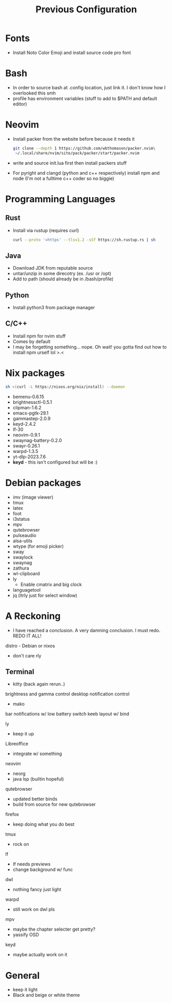 #+TITLE: Previous Configuration
#+STARTUP: content

* Fonts
 * Install Noto Color Emoji and install source code pro
   font
* Bash
 * In order to source bash at .config location, just link it. I don't know how I
   overlooked this smh
 * profile has environment variables (stuff to add to $PATH and default editor)
  * This has to be linked as the .profile in the home directory in order for it to actually be sourced
* Neovim
 * Install packer from the website before because it needs it
   #+begin_src sh
git clone --depth 1 https://github.com/wbthomason/packer.nvim\
 ~/.local/share/nvim/site/pack/packer/start/packer.nvim
   #+end_src
 * write and source init.lua first then install packers stuff
 * For pyright and clangd (python and c++ respectively) install npm and node
   (I'm not a fulltime c++ coder so no biggie)
* Programming Languages
** Rust
 * Install via rustup (requires curl)
   #+begin_src sh
curl --proto '=https' --tlsv1.2 -sSf https://sh.rustup.rs | sh
   #+end_src
** Java
 * Download JDK from reputable source
 * untar/unzip in some direcotry (ex. /usr or /opt)
 * Add to path (should already be in /bash/profile)
** Python
 * Install python3 from package manager
** C/C++
 * Install npm for nvim stuff
 * Comes by default
 * I may be forgetting something... nope. Oh wait! you gotta find out how to install npm urself lol >.<
* Nix packages
#+begin_src sh
sh <(curl -L https://nixos.org/nix/install) --daemon
#+end_src
 * bemenu-0.6.15
 * brightnessctl-0.5.1
 * clipman-1.6.2
 * emacs-pgtk-29.1
 * gammastep-2.0.9
 * keyd-2.4.2
 * lf-30
 * neovim-0.9.1
 * swaynag-battery-0.2.0
 * swayr-0.26.1
 * warpd-1.3.5
 * yt-dlp-2023.7.6
 * *keyd* - this isn't configured but will be :)
* Debian packages
 * imv (image viewer)
 * tmux
 * latex
 * foot
 * i3status
 * mpv
 * qutebrowser
 * pulseaudio
 * alsa-utils
 * wtype (for emoji picker)
 * sway
 * swaylock
 * swaynag
 * zathura
 * wl-clipboard
 * ly
   * Enable cmatrix and big clock
 * languagetool
 * jq (ltrly just for select window)

* A Reckoning
  * I have reached a conclusion. A very damning conclusion. I must redo. REDO IT ALL! 
  
distro - Debian or nixos
   - don't care rly

** Terminal
   - kitty (back again rerun..)

brightness and gamma control
desktop notification control
 - mako
bar
notifications w/ low battery
switch keeb layout w/ bind

ly
- keep it up
Libreoffice
 - integrate w/ something
neovim 
 - neorg
 - java lsp (builtin hopeful)
qutebrowser
 - updated better binds
 - build from source for new qutebrowser
firefox
 - keep doing what you do best
tmux
 - rock on
lf
 - lf needs previews
 - change background w/ func
dwl 
 - nothing fancy just light
warpd
 - still work on dwl pls 
mpv
 - maybe the chapter selecter get pretty?
 - yassify OSD
keyd
 - maybe actually work on it


* General
 - keep it light
 - Black and beige or white theme

